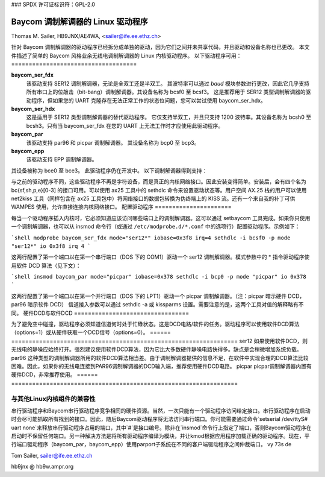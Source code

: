 ### SPDX 许可证标识符：GPL-2.0

===============================
Baycom 调制解调器的 Linux 驱动程序
===============================

Thomas M. Sailer, HB9JNX/AE4WA, <sailer@ife.ee.ethz.ch>

针对 Baycom 调制解调器的驱动程序已经拆分成单独的驱动，因为它们之间并未共享代码，并且驱动和设备名称也已更改。
本文件描述了简单的 Baycom 风格业余无线电调制解调器的 Linux 内核驱动程序。
以下驱动程序可用：
====================================

**baycom_ser_fdx**
  该驱动支持 SER12 调制解调器，无论是全双工还是半双工。
  其波特率可以通过 `baud` 模块参数进行更改，因此它几乎支持所有串口上的位敲击（bit-bang）调制解调器。其设备名称为 bcsf0 至 bcsf3。
  这是推荐用于 SER12 类型调制解调器的驱动程序，但如果您的 UART 克隆存在无法正常工作的状态位问题，您可以尝试使用 baycom_ser_hdx。
**baycom_ser_hdx**
  这是适用于 SER12 类型调制解调器的替代驱动程序。
  它仅支持半双工，并且只支持 1200 波特率。其设备名称为 bcsh0 至 bcsh3。只有当 baycom_ser_fdx 在您的 UART 上无法工作时才应使用此驱动程序。
**baycom_par**
  该驱动支持 par96 和 picpar 调制解调器。
  其设备名称为 bcp0 至 bcp3。
**baycom_epp**
  该驱动支持 EPP 调制解调器。
其设备被称为 bce0 至 bce3。
此驱动程序仍在开发中。
以下调制解调器得到支持：

====== ========================================================================
ser12   这是一个非常简单的 1200 波特 AFSK 调制解调器。该调制解调器仅由一个调制/解调芯片组成，通常是 TI TCM3105。计算机负责再生接收比特时钟以及处理 HDLC 协议。由于它连接到串行端口，因此得名。由于串行端口不用于异步串行通信，因此无法使用内核的串行端口驱动程序，并且此驱动程序仅支持标准串行硬件（8250、16450、16550）。

par96   这是一个符合 G3RUH 标准的 9600 波特 FSK 调制解调器。该调制解调器完成所有的滤波并再生接收时钟。数据通过移位寄存器从 PC 发送至调制解调器和从调制解调器接收至 PC。移位寄存器填充 16 位后发出中断信号。随后 PC 以突发方式清空移位寄存器。此调制解调器连接到并行端口，因此得名。该调制解调器将 HDLC 协议和扰码多项式的实现留给 PC 完成。

picpar  这是 Henning Rech（DF9IC）重新设计的 par96 调制解调器。该调制解调器与 par96 协议兼容，但只使用三个低功耗集成电路，因此可以从并行端口供电，无需额外电源。此外，它还包含载波检测电路。

EPP     这是一款高速调制解调器适配器，可连接至增强型并行端口。
其目标用户是在高速集线器上工作的用户（76.8 kbit/s）。
这是对 EPP 适配器的重新设计。

以上所有的调制解调器只支持半双工通信。然而，驱动程序支持 KISS（见下文）全双工命令。一旦有数据包要发送时就开始发送，并不关心载波检测（DCD），即即使通道上还有其他人在通信时也会开始发送。这一命令被某些 DAMA 信道接入协议的实现所要求。
驱动程序的接口
============================

与之前的驱动程序不同，这些驱动程序不再是字符设备，而是真正的内核网络接口。因此安装变得简单。安装后，会有四个名为 bc{sf,sh,p,e}[0-3] 的接口可用。可以使用 ax25 工具中的 sethdlc 命令来设置驱动状态等。用户空间 AX.25 栈的用户可以使用 net2kiss 工具（同样包含在 ax25 工具包中）将网络接口的数据包转换为伪终端上的 KISS 流。还有一个来自我的补丁可供 WAMPES 使用，允许直接连接内核网络接口。
配置驱动程序
======================

每当一个驱动程序插入内核时，它必须知道应该访问哪些端口上的调制解调器。这可以通过 setbaycom 工具完成。如果你只使用一个调制解调器，也可以从 insmod 命令行（或通过 ``/etc/modprobe.d/*.conf`` 中的选项行）配置驱动程序。示例如下：

```shell
modprobe baycom_ser_fdx mode="ser12*" iobase=0x3f8 irq=4
sethdlc -i bcsf0 -p mode "ser12*" io 0x3f8 irq 4
```

这两行配置了第一个端口以在第一个串行端口（DOS 下的 COM1）驱动一个 ser12 调制解调器。模式参数中的 * 指令驱动程序使用软件 DCD 算法（见下文）：

```shell
insmod baycom_par mode="picpar" iobase=0x378
sethdlc -i bcp0 -p mode "picpar" io 0x378
```

这两行配置了第一个端口以在第一个并行端口（DOS 下的 LPT1）驱动一个 picpar 调制解调器。（注：picpar 暗示硬件 DCD，par96 暗示软件 DCD）
信道接入参数可以通过 sethdlc -a 或 kissparms 设置。需要注意的是，这两个工具对值的解释略有不同。
硬件DCD与软件DCD
=================================

为了避免空中碰撞，驱动程序必须知道信道何时处于忙碌状态。这是DCD电路/软件的任务。驱动程序可以使用软件DCD算法（options=1）或从硬件获取一个DCD信号（options=0）。
====== =================================================================
ser12   如果使用软件DCD，则无线电的静噪应始终打开。强烈建议使用软件DCD算法，因为它比大多数硬件静噪电路快得多。缺点是会稍微增加系统负载。
par96   这种类型的调制解调器所用的软件DCD算法相当差。由于调制解调器提供的信息不足，在软件中实现合理的DCD算法比较困难。因此，如果你的无线电连接到PAR96调制解调器的DCD输入端，推荐使用硬件DCD电路。
picpar  picpar调制解调器内置有硬件DCD，非常推荐使用。
====== =================================================================

与其他Linux内核组件的兼容性
===============================================

串行驱动程序和Baycom串行驱动程序竞争相同的硬件资源。当然，一次只能有一个驱动程序访问给定接口。串行驱动程序在启动时会尽可能抓取所有找到的接口。因此，随后Baycom驱动程序将无法访问串行端口。你可能需要通过命令`setserial /dev/ttyS# uart none`来释放串行驱动程序占用的端口，其中`#`是接口编号。除非在`insmod`命令行上指定了端口，否则Baycom驱动程序在启动时不保留任何端口。另一种解决方法是将所有驱动程序编译为模块，并让kmod根据应用程序加载正确的驱动程序。现在，平行端口驱动程序（baycom_par，baycom_epp）使用parport子系统在不同的客户端驱动程序之间仲裁端口。
vy 73s de

Tom Sailer, sailer@ife.ee.ethz.ch

hb9jnx @ hb9w.ampr.org
